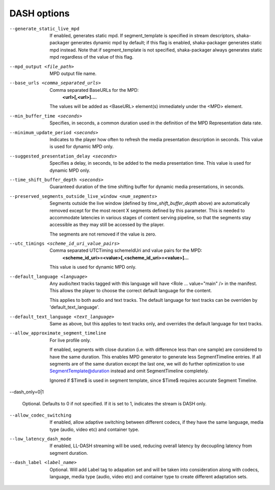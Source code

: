 DASH options
^^^^^^^^^^^^

--generate_static_live_mpd

    If enabled, generates static mpd. If segment_template is specified in
    stream descriptors, shaka-packager generates dynamic mpd by default; if
    this flag is enabled, shaka-packager generates static mpd instead. Note
    that if segment_template is not specified, shaka-packager always generates
    static mpd regardless of the value of this flag.

--mpd_output <file_path>

    MPD output file name.

--base_urls <comma_separated_urls>

    Comma separated BaseURLs for the MPD:
        **<url>[,<url>]...**.

    The values will be added as <BaseURL> element(s) immediately under the <MPD>
    element.

--min_buffer_time <seconds>

    Specifies, in seconds, a common duration used in the definition of the MPD
    Representation data rate.

--minimum_update_period <seconds>

    Indicates to the player how often to refresh the media presentation
    description in seconds. This value is used for dynamic MPD only.

--suggested_presentation_delay <seconds>

    Specifies a delay, in seconds, to be added to the media presentation time.
    This value is used for dynamic MPD only.

--time_shift_buffer_depth <seconds>

    Guaranteed duration of the time shifting buffer for dynamic media
    presentations, in seconds.

--preserved_segments_outside_live_window <num_segments>

    Segments outside the live window (defined by `time_shift_buffer_depth`
    above) are automatically removed except for the most recent X segments
    defined by this parameter. This is needed to accommodate latencies in
    various stages of content serving pipeline, so that the segments stay
    accessible as they may still be accessed by the player.

    The segments are not removed if the value is zero.

--utc_timings <scheme_id_uri_value_pairs>

    Comma separated UTCTiming schemeIdUri and value pairs for the MPD:
        **<scheme_id_uri>=<value>[,<scheme_id_uri>=<value>]...**

    This value is used for dynamic MPD only.

--default_language <language>

    Any audio/text tracks tagged with this language will have
    <Role ... value=\"main\" /> in the manifest.  This allows the player to
    choose the correct default language for the content.

    This applies to both audio and text tracks. The default language for text
    tracks can be overriden by  'default_text_language'.

--default_text_language <text_language>

    Same as above, but this applies to text tracks only, and overrides the
    default language for text tracks.

--allow_approximate_segment_timeline

    For live profile only.

    If enabled, segments with close duration (i.e. with difference less than
    one sample) are considered to have the same duration. This enables
    MPD generator to generate less SegmentTimeline entries. If all segments
    are of the same duration except the last one, we will do further
    optimization to use SegmentTemplate@duration instead and omit
    SegmentTimeline completely.

    Ignored if $Time$ is used in segment template, since $Time$ requires
    accurate Segment Timeline.

--dash_only=0|1

    Optional. Defaults to 0 if not specified. If it is set to 1, indicates the
    stream is DASH only.

--allow_codec_switching

    If enabled, allow adaptive switching between different codecs, if they have 
    the same language, media type (audio, video etc) and container type.

--low_latency_dash_mode

    If enabled, LL-DASH streaming will be used,
    reducing overall latency by decoupling latency from segment duration.

--dash_label <label_name>

    Optional. Will add Label tag to adapation set and will be taken into
    consideration along with codecs, language, media type (audio, video etc)
    and container type to create different adaptation sets.